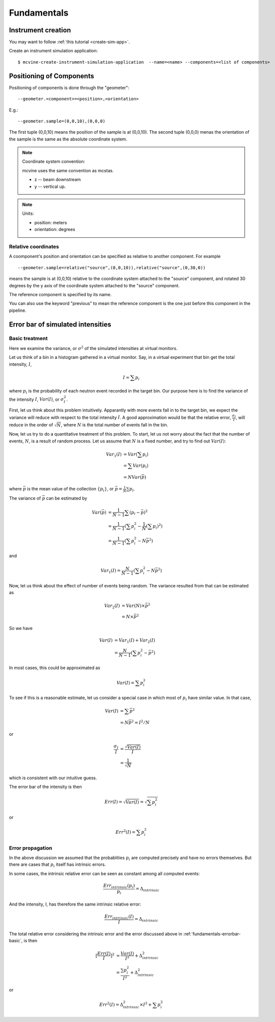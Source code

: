 .. _Fundamentals:

Fundamentals
============


Instrument creation
-------------------
You may want to follow 
:ref:`this tutorial <create-sim-app>`.

Create an instrument simulation application::

  $ mcvine-create-instrument-simulation-application  --name=<name> --components=<list of components>



Positioning of Components
-------------------------
Positioning of components is done through the "geometer"::

 --geometer.<component>=<position>,<orientation>

E.g.::

 --geometer.sample=(0,0,10),(0,0,0)

The first tuple (0,0,10) means the position of the sample is at (0,0,10).
The second tuple (0,0,0) menas the orientation of the sample is the same
as the absolute coordinate system.

.. note::
   Coordinate system convention: 

   mcvine uses the same convention as mcstas.
   
   * z -- beam downstream
   * y -- vertical up.


.. note::
   Units: 
   
   * position: meters
   * orientation: degrees


Relative coordinates
^^^^^^^^^^^^^^^^^^^^
A coomponent's position and orientation can be specified as relative to another
component. For example ::
   
 --geometer.sample=relative("source",(0,0,10)),relative("source",(0,30,0))

means the sample is at (0,0,10) relative to the coordinate system attached to 
the "source" component, and rotated 30 degrees by the y axis of the coordinate
system attached to the "source" component.

The reference component is specified by its name.

You can also use the keyword "previous" to mean the reference
component is the one just before this component in the pipeline.



Error bar of simulated intensities
----------------------------------

.. _fundamentals-errorbar-basic:

Basic treatment
^^^^^^^^^^^^^^^

Here we examine the variance, or :math:`\sigma^2` of the simulated
intensities at virtual monitors.


Let us think of a bin in a histogram gathered in a virtual monitor.
Say, in a virtual experiment that bin get the total intensity, 
:math:`I`, 

.. math::
   I = \sum p_i

where :math:`p_i` is the probability of each neutron event recorded
in the target bin.
Our purpose here is to find the variance of the intensity :math:`I`,
:math:`Var(I)`, or :math:`\sigma^2_I`.

First, let us think about this problem intuitively.
Apparantly with more events fall in to the target bin,
we expect the variance will reduce with respect to 
the total intensity :math:`I`. A good approximation would be that
the relative error, :math:`\frac{\sigma_I}{I}`, will reduce
in the order of :math:`\sqrt{N}`, where :math:`N` is the
total number of events fall in the bin.

Now, let us try to do a quantitative treatment of this problem.
To start, let us not worry about the fact that the number
of events, :math:`N`, is a result of random process. Let us assume
that :math:`N` is a fixed number, and try to find out :math:`Var(I)`:

.. math::
   Var_1(I) &= Var(\sum p_i)	\\
   	  &= \sum Var(p_i)	\\
	  &= N Var(\bar{p})

where :math:`\bar{p}` is the mean value of the collection
:math:`\{p_i\}`, or :math:`\bar{p}=\frac{1}{N}\sum{p_i}`.

The variance of :math:`\bar{p}` can be estimated by

.. math::
   Var(\bar{p}) &= \frac{1}{N-1} \sum{(p_i-\bar{p})^2} \\
   		&= \frac{1}{N-1} (\sum p^2_i - \frac{1}{N} {(\sum p_i)}^2) \\
   		&= \frac{1}{N-1} (\sum p^2_i - N \bar{p}^2)

and 

.. math::
   Var_1(I) = \frac{N}{N-1} (\sum p^2_i - N \bar{p}^2)

Now, let us think about the effect of number of events being random.
The variance resulted from that can be estimated as

.. math::
   Var_2(I) &= Var(N) \times \bar{p}^2 \\
   	    &= N \times \bar{p}^2

So we have

.. math::
   Var(I) &= Var_1(I) + Var_2(I) \\
   	  &= \frac{N}{N-1} (\sum{p_i^2} - \bar{p}^2)

In most cases, this could be approximated as

.. math::
   Var(I) = \sum{p_i^2}

To see if this is a reasonable estimate, let us consider a special case 
in which most of :math:`p_i` have similar value. In that case,

.. math::
   Var(I) &= \sum{\bar{p}^2} \\
   	  &= N\bar{p}^2 = I^2/N

or

.. math::
   \frac{\sigma_I}{I} &= \frac{\sqrt{Var(I)}}{I} \\
   		      &= \frac{1}{\sqrt{N}}

which is consistent with our intuitive guess.

The error bar of the intensity is then

.. math::
   Err(I) = \sqrt{Var(I)} = \sqrt{\sum{p_i^2}}

or 

.. math::
   Err^2(I) = \sum{p_i^2}


.. _fundamentals-errorbar-errorprop:

Error propagation
^^^^^^^^^^^^^^^^^

In the above discussion we assumed that the probablities
:math:`{p_i}` are computed precisely and have no errors
themselves. 
But there are cases that :math:`{p_i}` itself has intrinsic errors.

In some cases, the intrinsic relative error can be seen as constant
among all computed events:

.. math::
   \frac{Err_{intrinsic}(p_i)}{p_i} = \Delta_{intrinsic}

And the intensity, I, has therefore the same intrinsic relative error:

.. math::
   \frac{Err_{intrinsic}(I)}{I} = \Delta_{intrinsic}

The total relative error considering the intrinsic error
and the error discussed above in :ref:`fundamentals-errorbar-basic`, is then

.. math::
   {[\frac{Err(I)}{I}]}^2 &= \frac{Var(I)}{I^2} + \Delta_{intrinsic}^2 \\
   			  &= \frac{\sum{p_i^2}}{I^2} + \Delta_{intrinsic}^2

or

.. math::
   Err^2(I) = \Delta_{intrinsic}^2 \times I^2  + \sum{p_i^2}
